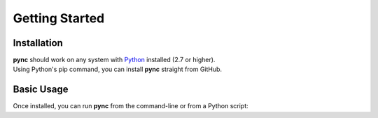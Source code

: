 ===============
Getting Started
===============

Installation
============
| **pync** should work on any system with `Python <https://www.python.org/>`_ installed (2.7 or higher).
| Using Python's pip command, you can install **pync** straight from GitHub.

.. tab:: Unix
   
   .. code-block:: sh

      pip install https://github.com/brenw0rth/pync/archive/main.zip

.. tab:: Windows

   .. code-block:: sh

      py -m pip install https://github.com/brenw0rth/pync/archive/main.zip

Basic Usage
===========
Once installed, you can run **pync** from the command-line or from a Python script:

.. tab:: Unix

   .. code-block:: sh

      python -m pync --help

.. tab:: Windows

   .. code-block:: sh

      py -m pync --help

.. tab:: Python

   .. code-block:: python

      # help.py
      from pync import pync
      pync('--help')

